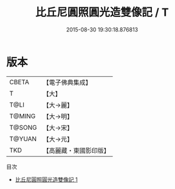 #+TITLE: 比丘尼圓照圓光造雙像記 / T

#+DATE: 2015-08-30 19:30:18.876813
* 版本
 |     CBETA|【電子佛典集成】|
 |         T|【大】     |
 |      T@LI|【大→麗】   |
 |    T@MING|【大→明】   |
 |    T@SONG|【大→宋】   |
 |    T@YUAN|【大→元】   |
 |       TKD|【高麗藏・東國影印版】|
目次
 - [[file:KR6a0076_001.txt][比丘尼圓照圓光造雙像記 1]]
